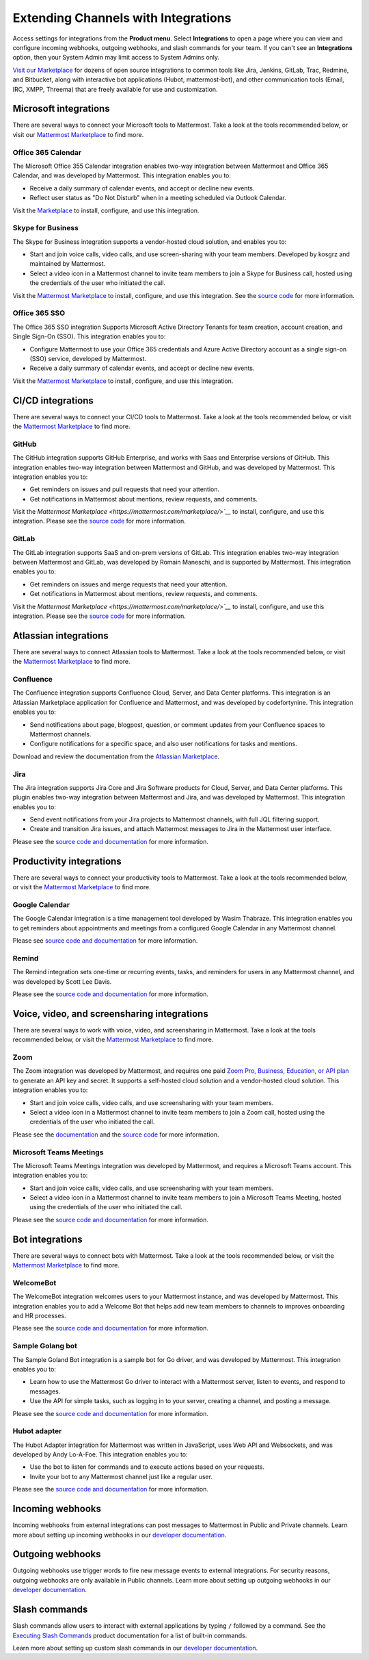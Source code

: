Extending Channels with Integrations
====================================

Access settings for integrations from the **Product menu**. Select **Integrations** to open a page where you can view and configure incoming webhooks, outgoing webhooks, and slash commands for your team. If you can't see an **Integrations** option, then your System Admin may limit access to System Admins only.

`Visit our Marketplace <https://mattermost.com/marketplace/>`__ for dozens of open source integrations to common tools like Jira, Jenkins, GitLab, Trac, Redmine, and Bitbucket, along with interactive bot applications (Hubot, mattermost-bot), and other communication tools (Email, IRC, XMPP, Threema) that are freely available for use and customization.

Microsoft integrations
-----------------------

There are several ways to connect your Microsoft tools to Mattermost. Take a look at the tools recommended below, or visit our `Mattermost Marketplace <https://mattermost.com/marketplace/>`__ to find more.

Office 365 Calendar 
~~~~~~~~~~~~~~~~~~~

|enterprise| |professional| |cloud| |self-hosted|

.. |enterprise| image:: ../images/enterprise-badge.png
  :scale: 30
  :target: https://mattermost.com/pricing
  :alt: Available in the Mattermost Enterprise subscription plan.

.. |professional| image:: ../images/professional-badge.png
  :scale: 30
  :target: https://mattermost.com/pricing
  :alt: Available in the Mattermost Enterprise subscription plan.

.. |cloud| image:: ../images/cloud-badge.png
  :scale: 30
  :target: https://mattermost.com/deploy
  :alt: Available for Mattermost Cloud deployments.

.. |self-hosted| image:: ../images/self-hosted-badge.png
  :scale: 30
  :target: https://mattermost.com/deploy
  :alt: Available for Mattermost Self-Hosted deployments.

The Microsoft Office 355 Calendar integration enables two-way integration between Mattermost and Office 365 Calendar, and was developed by Mattermost. This integration enables you to:

- Receive a daily summary of calendar events, and accept or decline new events.
- Reflect user status as "Do Not Disturb" when in a meeting scheduled via Outlook Calendar.

Visit the `Marketplace <https://mattermost.com/marketplace/>`__ to install, configure, and use this integration.

Skype for Business
~~~~~~~~~~~~~~~~~~

|all-plans| |cloud| |self-hosted|

.. |all-plans| image:: ../images/all-plans-badge.png
  :scale: 30
  :target: https://mattermost.com/pricing
  :alt: Available in Mattermost Free and Starter subscription plans.

.. |cloud| image:: ../images/cloud-badge.png
  :scale: 30
  :target: https://mattermost.com/deploy
  :alt: Available for Mattermost Cloud deployments.

.. |self-hosted| image:: ../images/self-hosted-badge.png
  :scale: 30
  :target: https://mattermost.com/deploy
  :alt: Available for Mattermost Self-Hosted deployments.

The Skype for Business integration supports a vendor-hosted cloud solution, and enables you to:

- Start and join voice calls, video calls, and use screen-sharing with your team members. Developed by kosgrz and maintained by Mattermost.
- Select a video icon in a Mattermost channel to invite team members to join a Skype for Business call, hosted using the credentials of the user who initiated the call.

Visit the `Mattermost Marketplace <https://mattermost.com/marketplace/>`__ to install, configure, and use this integration. See the `source code <https://github.com/mattermost/mattermost-plugin-skype4business>`__ for more information.

Office 365 SSO
~~~~~~~~~~~~~~

|enterprise| |professional| |cloud| |self-hosted|

.. |enterprise| image:: ../images/enterprise-badge.png
  :scale: 30
  :target: https://mattermost.com/pricing
  :alt: Available in the Mattermost Enterprise subscription plan.

.. |professional| image:: ../images/professional-badge.png
  :scale: 30
  :target: https://mattermost.com/pricing
  :alt: Available in the Mattermost Enterprise subscription plan.

.. |cloud| image:: ../images/cloud-badge.png
  :scale: 30
  :target: https://mattermost.com/deploy
  :alt: Available for Mattermost Cloud deployments.

.. |self-hosted| image:: ../images/self-hosted-badge.png
  :scale: 30
  :target: https://mattermost.com/deploy
  :alt: Available for Mattermost Self-Hosted deployments.

The Office 365 SSO integration Supports Microsoft Active Directory Tenants for team creation, account creation, and Single Sign-On (SSO). This integration enables you to:

- Configure Mattermost to use your Office 365 credentials and Azure Active Directory account as a single sign-on (SSO) service, developed by Mattermost.
- Receive a daily summary of calendar events, and accept or decline new events.

Visit the `Mattermost Marketplace <https://mattermost.com/marketplace/>`__ to install, configure, and use this integration.

CI/CD integrations
-------------------

There are several ways to connect your CI/CD tools to Mattermost. Take a look at the tools recommended below, or visit the `Mattermost Marketplace <https://mattermost.com/marketplace/>`__ to find more.

GitHub 
~~~~~~

|all-plans| |cloud| |self-hosted|

.. |all-plans| image:: ../images/all-plans-badge.png
  :scale: 30
  :target: https://mattermost.com/pricing
  :alt: Available in Mattermost Free and Starter subscription plans.

.. |cloud| image:: ../images/cloud-badge.png
  :scale: 30
  :target: https://mattermost.com/deploy
  :alt: Available for Mattermost Cloud deployments.

.. |self-hosted| image:: ../images/self-hosted-badge.png
  :scale: 30
  :target: https://mattermost.com/deploy
  :alt: Available for Mattermost Self-Hosted deployments.

The GitHub integration supports GitHub Enterprise, and works with Saas and Enterprise versions of GitHub. This integration enables two-way integration between Mattermost and GitHub, and was developed by Mattermost. This integration enables you to:

- Get reminders on issues and pull requests that need your attention.
- Get notifications in Mattermost about mentions, review requests, and comments.

Visit the `Mattermost Marketplace <https://mattermost.com/marketplace/>`__` to install, configure, and use this integration. Please see the `source code <https://github.com/mattermost/mattermost-plugin-github>`__ for more information.

GitLab
~~~~~~

|all-plans| |cloud| |self-hosted|

.. |all-plans| image:: ../images/all-plans-badge.png
  :scale: 30
  :target: https://mattermost.com/pricing
  :alt: Available in Mattermost Free and Starter subscription plans.

.. |cloud| image:: ../images/cloud-badge.png
  :scale: 30
  :target: https://mattermost.com/deploy
  :alt: Available for Mattermost Cloud deployments.

.. |self-hosted| image:: ../images/self-hosted-badge.png
  :scale: 30
  :target: https://mattermost.com/deploy
  :alt: Available for Mattermost Self-Hosted deployments.

The GitLab integration supports SaaS and on-prem versions of GitLab. This integration enables two-way integration between Mattermost and GitLab,  was developed by Romain Maneschi, and is supported by Mattermost. This integration enables you to:

- Get reminders on issues and merge requests that need your attention.
- Get notifications in Mattermost about mentions, review requests, and comments.

Visit the `Mattermost Marketplace <https://mattermost.com/marketplace/>`__` to install, configure, and use this integration. Please see the `source code <https://github.com/mattermost/mattermost-plugin-gitlab>`__ for more information.

Atlassian integrations
-----------------------

There are several ways to connect Atlassian tools to Mattermost. Take a look at the tools recommended below, or visit the `Mattermost Marketplace <https://mattermost.com/marketplace/>`__ to find more.

Confluence
~~~~~~~~~~

|all-plans| |cloud| |self-hosted|

.. |all-plans| image:: ../images/all-plans-badge.png
  :scale: 30
  :target: https://mattermost.com/pricing
  :alt: Available in Mattermost Free and Starter subscription plans.

.. |cloud| image:: ../images/cloud-badge.png
  :scale: 30
  :target: https://mattermost.com/deploy
  :alt: Available for Mattermost Cloud deployments.

.. |self-hosted| image:: ../images/self-hosted-badge.png
  :scale: 30
  :target: https://mattermost.com/deploy
  :alt: Available for Mattermost Self-Hosted deployments.

The Confluence integration supports Confluence Cloud, Server, and Data Center platforms. This integration is an Atlassian Marketplace application for Confluence and Mattermost, and was developed by codefortynine. This integration enables you to:

- Send notifications about page, blogpost, question, or comment updates from your Confluence spaces to Mattermost channels.
- Configure notifications for a specific space, and also user notifications for tasks and mentions.

Download and review the documentation from the `Atlassian Marketplace <https://marketplace.atlassian.com/apps/1222417/mattermost-connector-for-confluence>`__.

Jira
~~~~

|all-plans| |cloud| |self-hosted|

.. |all-plans| image:: ../images/all-plans-badge.png
  :scale: 30
  :target: https://mattermost.com/pricing
  :alt: Available in Mattermost Free and Starter subscription plans.

.. |cloud| image:: ../images/cloud-badge.png
  :scale: 30
  :target: https://mattermost.com/deploy
  :alt: Available for Mattermost Cloud deployments.

.. |self-hosted| image:: ../images/self-hosted-badge.png
  :scale: 30
  :target: https://mattermost.com/deploy
  :alt: Available for Mattermost Self-Hosted deployments.

The Jira integration supports Jira Core and Jira Software products for Cloud, Server, and Data Center platforms. This plugin enables two-way integration between Mattermost and Jira, and was developed by Mattermost. This integration enables you to:

- Send event notifications from your Jira projects to Mattermost channels, with full JQL filtering support.
- Create and transition Jira issues, and attach Mattermost messages to Jira in the Mattermost user interface.

Please see the `source code and documentation <https://github.com/mattermost/mattermost-plugin-jira>`__ for more information.

Productivity integrations
--------------------------

There are several ways to connect your productivity tools to Mattermost. Take a look at the tools recommended below, or visit the `Mattermost Marketplace <https://mattermost.com/marketplace/>`__ to find more.

Google Calendar
~~~~~~~~~~~~~~~

|all-plans| |cloud| |self-hosted|

.. |all-plans| image:: ../images/all-plans-badge.png
  :scale: 30
  :target: https://mattermost.com/pricing
  :alt: Available in Mattermost Free and Starter subscription plans.

.. |cloud| image:: ../images/cloud-badge.png
  :scale: 30
  :target: https://mattermost.com/deploy
  :alt: Available for Mattermost Cloud deployments.

.. |self-hosted| image:: ../images/self-hosted-badge.png
  :scale: 30
  :target: https://mattermost.com/deploy
  :alt: Available for Mattermost Self-Hosted deployments.

The Google Calendar integration is a time management tool developed by Wasim Thabraze. This integration enables you to get reminders about appointments and meetings from a configured Google Calendar in any Mattermost channel.

Please see `source code and documentation <https://github.com/waseem18/mattermost-plugin-google-calendar>`__ for more information.

Remind
~~~~~~

|all-plans| |cloud| |self-hosted|

.. |all-plans| image:: ../images/all-plans-badge.png
  :scale: 30
  :target: https://mattermost.com/pricing
  :alt: Available in Mattermost Free and Starter subscription plans.

.. |cloud| image:: ../images/cloud-badge.png
  :scale: 30
  :target: https://mattermost.com/deploy
  :alt: Available for Mattermost Cloud deployments.

.. |self-hosted| image:: ../images/self-hosted-badge.png
  :scale: 30
  :target: https://mattermost.com/deploy
  :alt: Available for Mattermost Self-Hosted deployments.

The Remind integration sets one-time or recurring events, tasks, and reminders for users in any Mattermost channel, and was developed by Scott Lee Davis.

Please see the `source code and documentation <https://github.com/scottleedavis/mattermost-plugin-remind>`__ for more information.

Voice, video, and screensharing integrations
--------------------------------------------

There are several ways to work with voice, video, and screensharing in Mattermost. Take a look at the tools recommended below, or visit the `Mattermost Marketplace <https://mattermost.com/marketplace/>`__ to find more.

Zoom
~~~~~

|all-plans| |cloud| |self-hosted|

.. |all-plans| image:: ../images/all-plans-badge.png
  :scale: 30
  :target: https://mattermost.com/pricing
  :alt: Available in Mattermost Free and Starter subscription plans.

.. |cloud| image:: ../images/cloud-badge.png
  :scale: 30
  :target: https://mattermost.com/deploy
  :alt: Available for Mattermost Cloud deployments.

.. |self-hosted| image:: ../images/self-hosted-badge.png
  :scale: 30
  :target: https://mattermost.com/deploy
  :alt: Available for Mattermost Self-Hosted deployments.

The Zoom integration was developed by Mattermost, and requires one paid `Zoom Pro, Business, Education, or API plan <https://zoom.us/pricing>`__ to generate an API key and secret. It supports a self-hosted cloud solution and a vendor-hosted cloud solution. This integration enables you to:

- Start and join voice calls, video calls, and use screensharing with your team members.
- Select a video icon in a Mattermost channel to invite team members to join a Zoom call, hosted using the credentials of the user who initiated the call.
 
Please see the `documentation <https://mattermost.gitbook.io/plugin-zoom/>`__ and the `source code <https://github.com/mattermost/mattermost-plugin-zoom>`__ for more information.

Microsoft Teams Meetings
~~~~~~~~~~~~~~~~~~~~~~~~

|enterprise| |professional| |cloud| |self-hosted|

.. |enterprise| image:: ../images/enterprise-badge.png
  :scale: 30
  :target: https://mattermost.com/pricing
  :alt: Available in the Mattermost Enterprise subscription plan.

.. |professional| image:: ../images/professional-badge.png
  :scale: 30
  :target: https://mattermost.com/pricing
  :alt: Available in the Mattermost Enterprise subscription plan.

.. |cloud| image:: ../images/cloud-badge.png
  :scale: 30
  :target: https://mattermost.com/deploy
  :alt: Available for Mattermost Cloud deployments.

.. |self-hosted| image:: ../images/self-hosted-badge.png
  :scale: 30
  :target: https://mattermost.com/deploy
  :alt: Available for Mattermost Self-Hosted deployments.

The Microsoft Teams Meetings integration was developed by Mattermost, and requires a Microsoft Teams account. This integration enables you to:

- Start and join voice calls, video calls, and use screensharing with your team members.
- Select a video icon in a Mattermost channel to invite team members to join a Microsoft Teams Meeting, hosted using the credentials of the user who initiated the call.

Please see the `source code and documentation <https://github.com/mattermost/mattermost-plugin-msteams-meetings>`__ for more information.

Bot integrations
-----------------

There are several ways to connect bots with Mattermost. Take a look at the tools recommended below, or visit the `Mattermost Marketplace <https://mattermost.com/marketplace/>`__ to find more.

WelcomeBot
~~~~~~~~~~

|all-plans| |cloud| |self-hosted|

.. |all-plans| image:: ../images/all-plans-badge.png
  :scale: 30
  :target: https://mattermost.com/pricing
  :alt: Available in Mattermost Free and Starter subscription plans.

.. |cloud| image:: ../images/cloud-badge.png
  :scale: 30
  :target: https://mattermost.com/deploy
  :alt: Available for Mattermost Cloud deployments.

.. |self-hosted| image:: ../images/self-hosted-badge.png
  :scale: 30
  :target: https://mattermost.com/deploy
  :alt: Available for Mattermost Self-Hosted deployments.

The WelcomeBot integration welcomes users to your Mattermost instance, and was developed by Mattermost. This integration enables you to add a Welcome Bot that helps add new team members to channels to improves onboarding and HR processes.

Please see the `source code and documentation <https://github.com/mattermost/mattermost-plugin-welcomebot>`__ for more information. 

Sample Golang bot
~~~~~~~~~~~~~~~~~~

|all-plans| |cloud| |self-hosted|

.. |all-plans| image:: ../images/all-plans-badge.png
  :scale: 30
  :target: https://mattermost.com/pricing
  :alt: Available in Mattermost Free and Starter subscription plans.

.. |cloud| image:: ../images/cloud-badge.png
  :scale: 30
  :target: https://mattermost.com/deploy
  :alt: Available for Mattermost Cloud deployments.

.. |self-hosted| image:: ../images/self-hosted-badge.png
  :scale: 30
  :target: https://mattermost.com/deploy
  :alt: Available for Mattermost Self-Hosted deployments.

The Sample Goland Bot integration is a sample bot for Go driver, and was developed by Mattermost. This integration enables you to:

- Learn how to use the Mattermost Go driver to interact with a Mattermost server, listen to events, and respond to messages.
- Use the API for simple tasks, such as logging in to your server, creating a channel, and posting a message.

Please see the `source code and documentation <https://github.com/mattermost/mattermost-bot-sample-golang>`__ for more information.

Hubot adapter
~~~~~~~~~~~~~

|all-plans| |cloud| |self-hosted|

.. |all-plans| image:: ../images/all-plans-badge.png
  :scale: 30
  :target: https://mattermost.com/pricing
  :alt: Available in Mattermost Free and Starter subscription plans.

.. |cloud| image:: ../images/cloud-badge.png
  :scale: 30
  :target: https://mattermost.com/deploy
  :alt: Available for Mattermost Cloud deployments.

.. |self-hosted| image:: ../images/self-hosted-badge.png
  :scale: 30
  :target: https://mattermost.com/deploy
  :alt: Available for Mattermost Self-Hosted deployments.

The Hubot Adapter integration for Mattermost was written in JavaScript, uses Web API and Websockets, and was developed by Andy Lo-A-Foe. This integration enables you to:

- Use the bot to listen for commands and to execute actions based on your requests.
- Invite your bot to any Mattermost channel just like a regular user.

Please see the `source code and documentation <https://github.com/loafoe/hubot-matteruser>`__ for more information. 

Incoming webhooks
-----------------

|all-plans| |cloud| |self-hosted|

.. |all-plans| image:: ../images/all-plans-badge.png
  :scale: 30
  :target: https://mattermost.com/pricing
  :alt: Available in Mattermost Free and Starter subscription plans.

.. |cloud| image:: ../images/cloud-badge.png
  :scale: 30
  :target: https://mattermost.com/deploy
  :alt: Available for Mattermost Cloud deployments.

.. |self-hosted| image:: ../images/self-hosted-badge.png
  :scale: 30
  :target: https://mattermost.com/deploy
  :alt: Available for Mattermost Self-Hosted deployments.

Incoming webhooks from external integrations can post messages to Mattermost in Public and Private channels. Learn more about setting up incoming webhooks in our `developer documentation  <https://developers.mattermost.com/integrate/admin-guide/admin-webhooks-incoming/>`__.

Outgoing webhooks
-----------------

|all-plans| |cloud| |self-hosted|

.. |all-plans| image:: ../images/all-plans-badge.png
  :scale: 30
  :target: https://mattermost.com/pricing
  :alt: Available in Mattermost Free and Starter subscription plans.

.. |cloud| image:: ../images/cloud-badge.png
  :scale: 30
  :target: https://mattermost.com/deploy
  :alt: Available for Mattermost Cloud deployments.

.. |self-hosted| image:: ../images/self-hosted-badge.png
  :scale: 30
  :target: https://mattermost.com/deploy
  :alt: Available for Mattermost Self-Hosted deployments.

Outgoing webhooks use trigger words to fire new message events to external integrations. For security reasons, outgoing webhooks are only available in Public channels. Learn more about setting up outgoing webhooks in our `developer documentation <https://developers.mattermost.com/integrate/other-integrations/outgoing-webhooks/>`__.

Slash commands
---------------

|all-plans| |cloud| |self-hosted|

.. |all-plans| image:: ../images/all-plans-badge.png
  :scale: 30
  :target: https://mattermost.com/pricing
  :alt: Available in Mattermost Free and Starter subscription plans.

.. |cloud| image:: ../images/cloud-badge.png
  :scale: 30
  :target: https://mattermost.com/deploy
  :alt: Available for Mattermost Cloud deployments.

.. |self-hosted| image:: ../images/self-hosted-badge.png
  :scale: 30
  :target: https://mattermost.com/deploy
  :alt: Available for Mattermost Self-Hosted deployments.

Slash commands allow users to interact with external applications by typing ``/`` followed by a command. See the `Executing Slash Commands <https://docs.mattermost.com/messaging/executing-slash-commands.html>`__ product documentation for a list of built-in commands. 

Learn more about setting up custom slash commands in our `developer documentation <https://developers.mattermost.com/integrate/other-integrations/slash-commands/>`__.